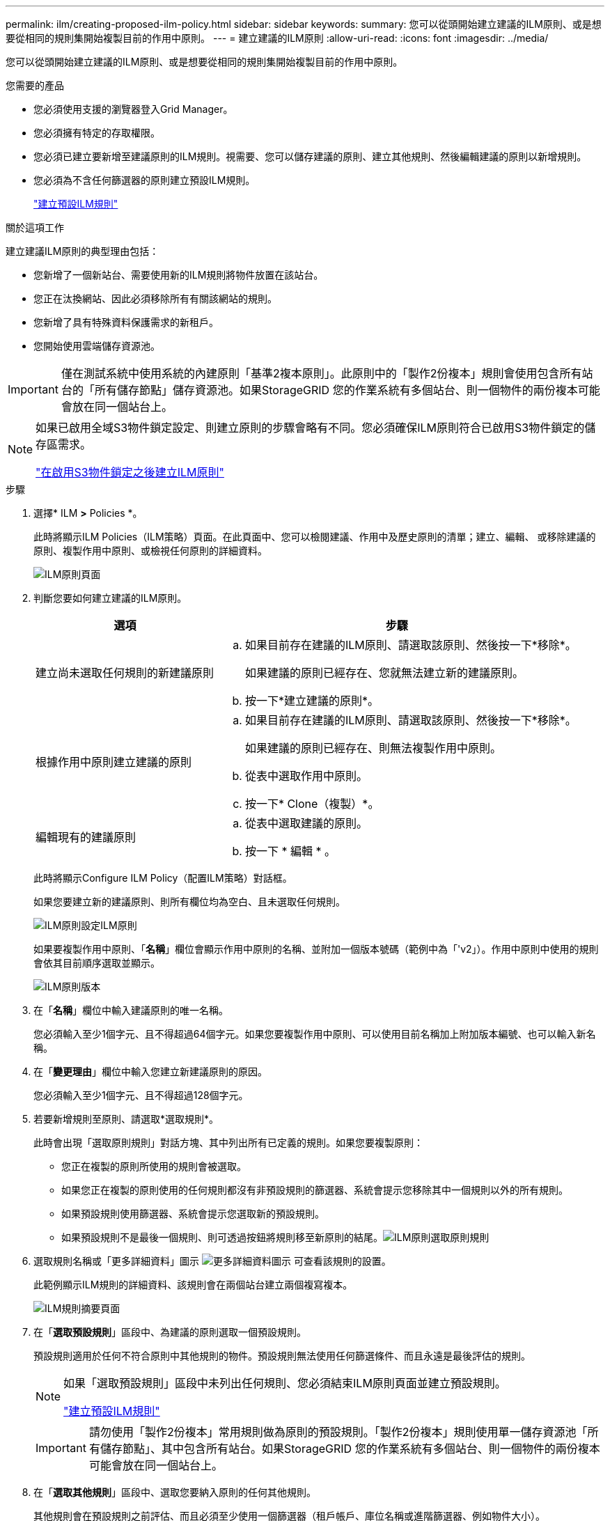 ---
permalink: ilm/creating-proposed-ilm-policy.html 
sidebar: sidebar 
keywords:  
summary: 您可以從頭開始建立建議的ILM原則、或是想要從相同的規則集開始複製目前的作用中原則。 
---
= 建立建議的ILM原則
:allow-uri-read: 
:icons: font
:imagesdir: ../media/


[role="lead"]
您可以從頭開始建立建議的ILM原則、或是想要從相同的規則集開始複製目前的作用中原則。

.您需要的產品
* 您必須使用支援的瀏覽器登入Grid Manager。
* 您必須擁有特定的存取權限。
* 您必須已建立要新增至建議原則的ILM規則。視需要、您可以儲存建議的原則、建立其他規則、然後編輯建議的原則以新增規則。
* 您必須為不含任何篩選器的原則建立預設ILM規則。
+
link:creating-default-ilm-rule.html["建立預設ILM規則"]



.關於這項工作
建立建議ILM原則的典型理由包括：

* 您新增了一個新站台、需要使用新的ILM規則將物件放置在該站台。
* 您正在汰換網站、因此必須移除所有有關該網站的規則。
* 您新增了具有特殊資料保護需求的新租戶。
* 您開始使用雲端儲存資源池。



IMPORTANT: 僅在測試系統中使用系統的內建原則「基準2複本原則」。此原則中的「製作2份複本」規則會使用包含所有站台的「所有儲存節點」儲存資源池。如果StorageGRID 您的作業系統有多個站台、則一個物件的兩份複本可能會放在同一個站台上。

[NOTE]
====
如果已啟用全域S3物件鎖定設定、則建立原則的步驟會略有不同。您必須確保ILM原則符合已啟用S3物件鎖定的儲存區需求。

link:creating-ilm-policy-after-s3-object-lock-is-enabled.html["在啟用S3物件鎖定之後建立ILM原則"]

====
.步驟
. 選擇* ILM *>* Policies *。
+
此時將顯示ILM Policies（ILM策略）頁面。在此頁面中、您可以檢閱建議、作用中及歷史原則的清單；建立、編輯、 或移除建議的原則、複製作用中原則、或檢視任何原則的詳細資料。

+
image::../media/ilm_policies_page.gif[ILM原則頁面]

. 判斷您要如何建立建議的ILM原則。
+
[cols="1a,2a"]
|===
| 選項 | 步驟 


 a| 
建立尚未選取任何規則的新建議原則
 a| 
.. 如果目前存在建議的ILM原則、請選取該原則、然後按一下*移除*。
+
如果建議的原則已經存在、您就無法建立新的建議原則。

.. 按一下*建立建議的原則*。




 a| 
根據作用中原則建立建議的原則
 a| 
.. 如果目前存在建議的ILM原則、請選取該原則、然後按一下*移除*。
+
如果建議的原則已經存在、則無法複製作用中原則。

.. 從表中選取作用中原則。
.. 按一下* Clone（複製）*。




 a| 
編輯現有的建議原則
 a| 
.. 從表中選取建議的原則。
.. 按一下 * 編輯 * 。


|===
+
此時將顯示Configure ILM Policy（配置ILM策略）對話框。

+
如果您要建立新的建議原則、則所有欄位均為空白、且未選取任何規則。

+
image::../media/ilm_policies_configure_ilm_policy.png[ILM原則設定ILM原則]

+
如果要複製作用中原則、「*名稱*」欄位會顯示作用中原則的名稱、並附加一個版本號碼（範例中為「'v2」）。作用中原則中使用的規則會依其目前順序選取並顯示。

+
image::../media/ilm_policies_version.gif[ILM原則版本]

. 在「*名稱*」欄位中輸入建議原則的唯一名稱。
+
您必須輸入至少1個字元、且不得超過64個字元。如果您要複製作用中原則、可以使用目前名稱加上附加版本編號、也可以輸入新名稱。

. 在「*變更理由*」欄位中輸入您建立新建議原則的原因。
+
您必須輸入至少1個字元、且不得超過128個字元。

. 若要新增規則至原則、請選取*選取規則*。
+
此時會出現「選取原則規則」對話方塊、其中列出所有已定義的規則。如果您要複製原則：

+
** 您正在複製的原則所使用的規則會被選取。
** 如果您正在複製的原則使用的任何規則都沒有非預設規則的篩選器、系統會提示您移除其中一個規則以外的所有規則。
** 如果預設規則使用篩選器、系統會提示您選取新的預設規則。
** 如果預設規則不是最後一個規則、則可透過按鈕將規則移至新原則的結尾。image:../media/ilm_policies_select_rules_for_policy.png["ILM原則選取原則規則"]


. 選取規則名稱或「更多詳細資料」圖示 image:../media/icon_nms_more_details.gif["更多詳細資料圖示"] 可查看該規則的設置。
+
此範例顯示ILM規則的詳細資料、該規則會在兩個站台建立兩個複寫複本。

+
image::../media/ilm_rule_summary_page.png[ILM規則摘要頁面]

. 在「*選取預設規則*」區段中、為建議的原則選取一個預設規則。
+
預設規則適用於任何不符合原則中其他規則的物件。預設規則無法使用任何篩選條件、而且永遠是最後評估的規則。

+
[NOTE]
====
如果「選取預設規則」區段中未列出任何規則、您必須結束ILM原則頁面並建立預設規則。

link:creating-default-ilm-rule.html["建立預設ILM規則"]

====
+

IMPORTANT: 請勿使用「製作2份複本」常用規則做為原則的預設規則。「製作2份複本」規則使用單一儲存資源池「所有儲存節點」、其中包含所有站台。如果StorageGRID 您的作業系統有多個站台、則一個物件的兩份複本可能會放在同一個站台上。

. 在「*選取其他規則*」區段中、選取您要納入原則的任何其他規則。
+
其他規則會在預設規則之前評估、而且必須至少使用一個篩選器（租戶帳戶、庫位名稱或進階篩選器、例如物件大小）。

. 選取規則後、請選取*套用*。
+
此時會列出您選取的規則。預設規則結尾為、其上方則為其他規則。

+
image::../media/ilm_policies_selected_rules.png[ILM原則選取的規則]

+
[NOTE]
====
如果預設規則不會永久保留物件、則會出現警告。當您啟動此原則時、必須確認StorageGRID 您想要在預設規則的放置指示完成時刪除物件（除非儲存庫生命週期將物件保留較長時間）。

image::../media/ilm_policy_default_rule_not_forever.png[ILM原則預設規則不會永遠存在]

====
. 拖放非預設規則的列、以決定評估這些規則的順序。
+
您無法移動預設規則。

+

IMPORTANT: 您必須確認ILM規則的順序正確。當原則啟動時、新物件和現有物件會依照列出的順序進行評估、從上方開始。

. 視需要按一下刪除圖示 image:../media/icon_nms_delete_new.gif["刪除圖示"] 若要刪除原則中不想要的任何規則、或選取*選取規則*以新增更多規則。
. 完成後、請選取*「Save（儲存）」*。
+
ILM Policies（ILM原則）頁面隨即更新：

+
** 您儲存的原則會顯示為「建議」。建議的原則沒有開始和結束日期。
** 將啟用*模擬*和*啟動*按鈕。image:../media/ilm_policy_proposed_policy_saved.png["ILM原則建議原則已儲存"]


. 前往 link:simulating-ilm-policy.html["模擬ILM原則"]。


.相關資訊
link:what-ilm-policy-is.html["什麼是ILM原則"]

link:managing-objects-with-s3-object-lock.html["使用S3物件鎖定來管理物件"]
